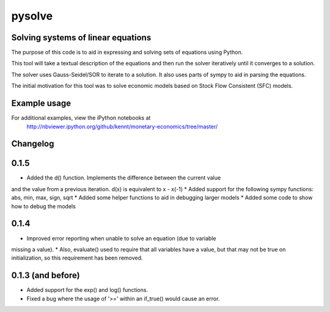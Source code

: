 ==========
pysolve
==========
Solving systems of linear equations
-----------------------------------

The purpose of this code is to aid in expressing and solving
sets of equations using Python.

This tool will take a textual description of the equations 
and then run the solver iteratively until it converges to a solution.

The solver uses Gauss-Seidel/SOR to iterate to a solution.  
It also uses parts of sympy to aid in parsing the equations.

The initial motivation for this tool was to solve economic
models based on Stock Flow Consistent (SFC) models.

Example usage
-------------

.. code::
	from pysolve.model import Model
	from pysolve.utils import round_solution,is_close

	model = Model()

	model.set_var_default(0)
	model.var('Cd', desc='Consumption goods demand by households')
	model.var('Cs', desc='Consumption goods supply')
	model.var('Gs', desc='Government goods, supply')
	model.var('Hh', desc='Cash money held by households')
	model.var('Hs', desc='Cash money supplied by the government')
	model.var('Nd', desc='Demand for labor')
	model.var('Ns', desc='Supply of labor')
	model.var('Td', desc='Taxes, demand')
	model.var('Ts', desc='Taxes, supply')
	model.var('Y', desc='Income = GDP')
	model.var('YD', desc='Disposable income of households')	

	# This is a shorter way to declare multiple variables
	# model.vars('Y', 'YD', 'Ts', 'Td', 'Hs', 'Hh', 'Gs', 'Cs',
	#            'Cd', 'Ns', 'Nd')
	model.param('Gd', desc='Government goods, demand', initial=20)
	model.param('W', desc='Wage rate', initial=1)
	model.param('alpha1', desc='Propensity to consume out of income', initial=0.6)
	model.param('alpha2', desc='Propensity to consume o of wealth', initial=0.4)
	model.param('theta', desc='Tax rate', initial=0.2)

	model.add('Cs = Cd')
	model.add('Gs = Gd')
	model.add('Ts = Td')
	model.add('Ns = Nd')
	model.add('YD = (W*Ns) - Ts')
	model.add('Td = theta * W * Ns')
	model.add('Cd = alpha1*YD + alpha2*Hh(-1)')
	model.add('Hs - Hs(-1) =  Gd - Td')
	model.add('Hh - Hh(-1) = YD - Cd')
	model.add('Y = Cs + Gs')
	model.add('Nd = Y/W')

	# solve until convergence
	for _ in xrange(100):
	    model.solve(iterations=100, threshold=1e-3)

	    prev_soln = model.solutions[-2]
	    soln = model.solutions[-1]
	    if is_close(prev_soln, soln, atol=1e-3):
	        break

	print round_solution(model.solutions[-1], decimals=1)

For additional examples, view the iPython notebooks at
	http://nbviewer.ipython.org/github/kennt/monetary-economics/tree/master/

Changelog
---------

0.1.5
-----
* Added the d() function.  Implements the difference between the current value
and the value from a previous iteration.  d(x) is equivalent to x - x(-1)
* Added support for the following sympy functions: abs, min, max, sign, sqrt
* Added some helper functions to aid in debugging larger models
* Added some code to show how to debug the models

0.1.4
-----
* Improved error reporting when unable to solve an equation (due to variable
missing a value).
* Also, evaluate() used to require that all variables have a value, but that
may not be true on initialization, so this requirement has been removed.

0.1.3 (and before)
------------------
* Added support for the exp() and log() functions.
* Fixed a bug where the usage of '>=' within an if_true() would cause an error.
